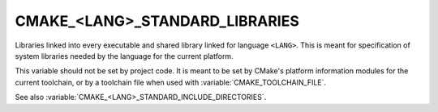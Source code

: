 CMAKE_<LANG>_STANDARD_LIBRARIES
-------------------------------

Libraries linked into every executable and shared library linked
for language ``<LANG>``.  This is meant for specification of system
libraries needed by the language for the current platform.

This variable should not be set by project code.  It is meant to be set by
CMake's platform information modules for the current toolchain, or by a
toolchain file when used with :variable:`CMAKE_TOOLCHAIN_FILE`.

See also :variable:`CMAKE_<LANG>_STANDARD_INCLUDE_DIRECTORIES`.
